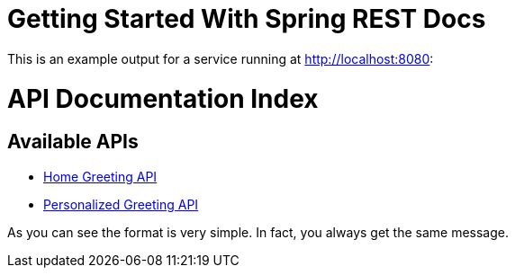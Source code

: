= Getting Started With Spring REST Docs

This is an example output for a service running at http://localhost:8080:

= API Documentation Index
:toc: left
:toclevels: 2

== Available APIs

* link:helloworld.html[Home Greeting API]
* link:greet.html[Personalized Greeting API]

As you can see the format is very simple. In fact, you always get the same message.
